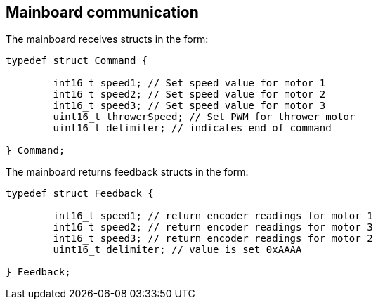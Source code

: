 == Mainboard communication

The mainboard receives structs in the form:
[source,c++]
----
typedef struct Command {

	int16_t speed1; // Set speed value for motor 1
	int16_t speed2; // Set speed value for motor 2
	int16_t speed3; // Set speed value for motor 3
	uint16_t throwerSpeed; // Set PWM for thrower motor
	uint16_t delimiter; // indicates end of command 
	
} Command;
----

The mainboard returns feedback structs in the form:

[source,ruby]
----
typedef struct Feedback {

	int16_t speed1; // return encoder readings for motor 1
	int16_t speed2; // return encoder readings for motor 3
	int16_t speed3; // return encoder readings for motor 2
	uint16_t delimiter; // value is set 0xAAAA
	
} Feedback;

----

